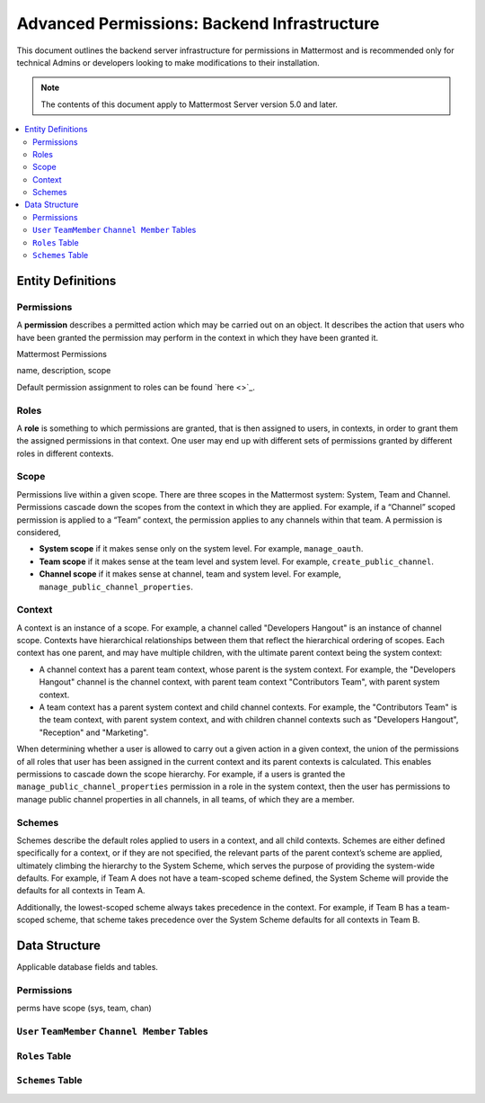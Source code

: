 Advanced Permissions: Backend Infrastructure
=============================================

This document outlines the backend server infrastructure for permissions in Mattermost and is recommended only for technical Admins or developers looking to make modifications to their installation.


.. note::

  The contents of this document apply to Mattermost Server version 5.0 and later. 


.. contents::
  :backlinks: top
  :local:
  
Entity Definitions
--------------------

Permissions
~~~~~~~~~~~~

A **permission** describes a permitted action which may be carried out on an object. It describes the action that users who have been granted the permission may perform in the context in which they have been granted it.


Mattermost Permissions



name, description, scope

Default permission assignment to roles can be found `here <>`_.

Roles
~~~~~~

A **role** is something to which permissions are granted, that is then assigned to users, in contexts, in order to grant them the assigned permissions in that context. One user may end up with different sets of permissions granted by different roles in different contexts.

Scope
~~~~~~

Permissions live within a given scope. There are three scopes in the Mattermost system: System, Team and Channel. Permissions cascade down the scopes from the context in which they are applied. For example, if a “Channel” scoped permission is applied to a “Team” context, the permission applies to any channels within that team. A permission is considered,

- **System scope** if it makes sense only on the system level. For example, ``manage_oauth``.
- **Team scope** if it makes sense at the team level and system level. For example, ``create_public_channel``.
- **Channel scope** if it makes sense at channel, team and system level. For example, ``manage_public_channel_properties``.

Context
~~~~~~~~

A context is an instance of a scope. For example, a channel called "Developers Hangout" is an instance of channel scope. Contexts have hierarchical relationships between them that reflect the hierarchical ordering of scopes. Each context has one parent, and may have multiple children, with the ultimate parent context being the system context:

- A channel context has a parent team context, whose parent is the system context. For example, the "Developers Hangout" channel is the channel context, with parent team context "Contributors Team", with parent system context.
- A team context has a parent system context and child channel contexts. For example, the "Contributors Team" is the team context, with parent system context, and with children channel contexts such as "Developers Hangout", "Reception" and "Marketing".

When determining whether a user is allowed to carry out a given action in a given context, the union of the permissions of all roles that user has been assigned in the current context and its parent contexts is calculated. This enables permissions to cascade down the scope hierarchy. For example, if a users is granted the ``manage_public_channel_properties`` permission in a role in the system context, then the user has permissions to manage public channel properties in all channels, in all teams, of which they are a member.

Schemes
~~~~~~~~~

Schemes describe the default roles applied to users in a context, and all child contexts. Schemes are either defined specifically for a context, or if they are not specified, the relevant parts of the parent context’s scheme are applied, ultimately climbing the hierarchy to the System Scheme, which serves the purpose of providing the system-wide defaults. For example, if Team A does not have a team-scoped scheme defined, the System Scheme will provide the defaults for all contexts in Team A.

Additionally, the lowest-scoped scheme always takes precedence in the context. For example, if Team B has a team-scoped scheme, that scheme takes precedence over the System Scheme defaults for all contexts in Team B. 

Data Structure
----------------

Applicable database fields and tables.

Permissions
~~~~~~~~~~~~~~

perms have scope (sys, team, chan)

``User`` ``TeamMember`` ``Channel Member`` Tables
~~~~~~~~~~~~~~~~~~~~~~~~~~~~~~~~~~~~~~~~~~~~~~~~~~~

``Roles`` Table
~~~~~~~~~~~~~~~~

``Schemes`` Table
~~~~~~~~~~~~~~~~



  
